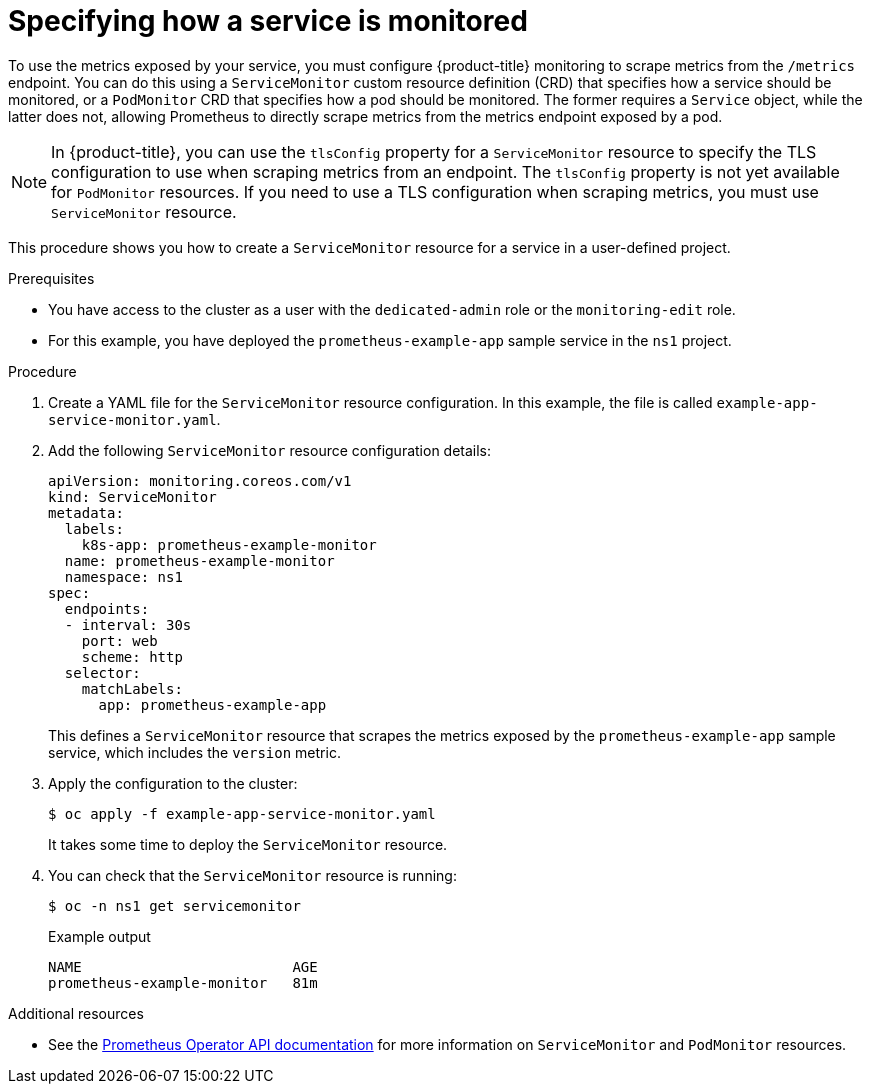 :_module-type: PROCEDURE
// Module included in the following assemblies:
//
// * assemblies/managing-metrics.adoc

[id="specifying-how-a-service-is-monitored_{context}"]
= Specifying how a service is monitored

[role="_abstract"]
To use the metrics exposed by your service, you must configure {product-title} monitoring to scrape metrics from the `/metrics` endpoint. You can do this using a `ServiceMonitor` custom resource definition (CRD) that specifies how a service should be monitored, or a `PodMonitor` CRD that specifies how a pod should be monitored. The former requires a `Service` object, while the latter does not, allowing Prometheus to directly scrape metrics from the metrics endpoint exposed by a pod.

[NOTE]
====
In {product-title}, you can use the `tlsConfig` property for a `ServiceMonitor` resource to specify the TLS configuration to use when scraping metrics from an endpoint. The `tlsConfig` property is not yet available for `PodMonitor` resources. If you need to use a TLS configuration when scraping metrics, you must use `ServiceMonitor` resource.
====

This procedure shows you how to create a `ServiceMonitor` resource for a service in a user-defined project.

.Prerequisites

* You have access to the cluster as a user with the `dedicated-admin` role or the `monitoring-edit` role.
* For this example, you have deployed the `prometheus-example-app` sample service in the `ns1` project.

.Procedure

. Create a YAML file for the `ServiceMonitor` resource configuration. In this example, the file is called `example-app-service-monitor.yaml`.

. Add the following `ServiceMonitor` resource configuration details:
+
[source,yaml]
----
apiVersion: monitoring.coreos.com/v1
kind: ServiceMonitor
metadata:
  labels:
    k8s-app: prometheus-example-monitor
  name: prometheus-example-monitor
  namespace: ns1
spec:
  endpoints:
  - interval: 30s
    port: web
    scheme: http
  selector:
    matchLabels:
      app: prometheus-example-app
----
+
This defines a `ServiceMonitor` resource that scrapes the metrics exposed by the `prometheus-example-app` sample service, which includes the `version` metric.

. Apply the configuration to the cluster:
+
[source,terminal]
----
$ oc apply -f example-app-service-monitor.yaml
----
+
It takes some time to deploy the `ServiceMonitor` resource.

. You can check that the `ServiceMonitor` resource is running:
+
[source,terminal]
----
$ oc -n ns1 get servicemonitor
----
+
.Example output
[source,terminal]
----
NAME                         AGE
prometheus-example-monitor   81m
----

.Additional resources

* See the link:https://github.com/openshift/prometheus-operator/blob/release-4.5/Documentation/api.md[Prometheus Operator API documentation] for more information on `ServiceMonitor` and `PodMonitor` resources.
